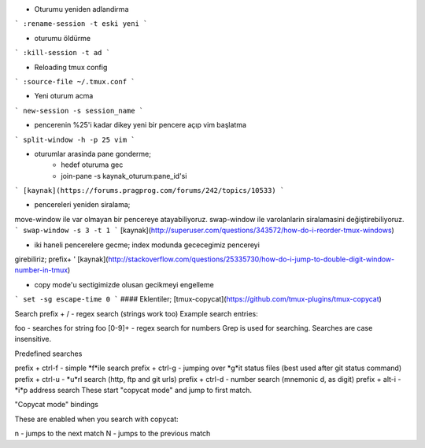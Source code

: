 * Oturumu yeniden adlandirma
```
:rename-session -t eski yeni
```

* oturumu öldürme
```
:kill-session -t ad
```

* Reloading tmux config
```
:source-file ~/.tmux.conf
```

* Yeni oturum acma
```
new-session -s session_name
```

* pencerenin %25'i kadar dikey yeni bir pencere açıp vim başlatma
```
split-window -h -p 25 vim
```

* oturumlar arasinda pane gonderme;
    * hedef oturuma gec
    * join-pane -s kaynak_oturum:pane_id'si
```
[kaynak](https://forums.pragprog.com/forums/242/topics/10533)
```

* pencereleri yeniden siralama;
move-window ile var olmayan bir pencereye atayabiliyoruz.
swap-window ile varolanlarin siralamasini değiştirebiliyoruz.
```
swap-window -s 3 -t 1
```
[kaynak](http://superuser.com/questions/343572/how-do-i-reorder-tmux-windows)

* iki haneli pencerelere gecme; index modunda gececegimiz pencereyi
girebiliriz;
prefix+ '
[kaynak](http://stackoverflow.com/questions/25335730/how-do-i-jump-to-double-digit-window-number-in-tmux)

* copy mode'u sectigimizde olusan gecikmeyi engelleme
```
set -sg escape-time 0
```
#### Eklentiler;
[tmux-copycat](https://github.com/tmux-plugins/tmux-copycat)

Search
prefix + / - regex search (strings work too)
Example search entries:

foo - searches for string foo
[0-9]+ - regex search for numbers
Grep is used for searching.
Searches are case insensitive.

Predefined searches

prefix + ctrl-f - simple *f*ile search
prefix + ctrl-g - jumping over *g*it status files (best used after git status command)
prefix + ctrl-u - *u*rl search (http, ftp and git urls)
prefix + ctrl-d - number search (mnemonic d, as digit)
prefix + alt-i - *i*p address search
These start "copycat mode" and jump to first match.

"Copycat mode" bindings

These are enabled when you search with copycat:

n - jumps to the next match
N - jumps to the previous match


